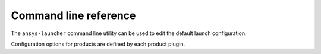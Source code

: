 .. _cli:

Command line reference
======================

The ``ansys-launcher`` command line utility can be used to edit the default
launch configuration.

Configuration options for products are defined by each product plugin.

.. click:: ansys.tools.local_product_launcher._cli:cli
    :prog: ansys-launcher
    :nested: full
